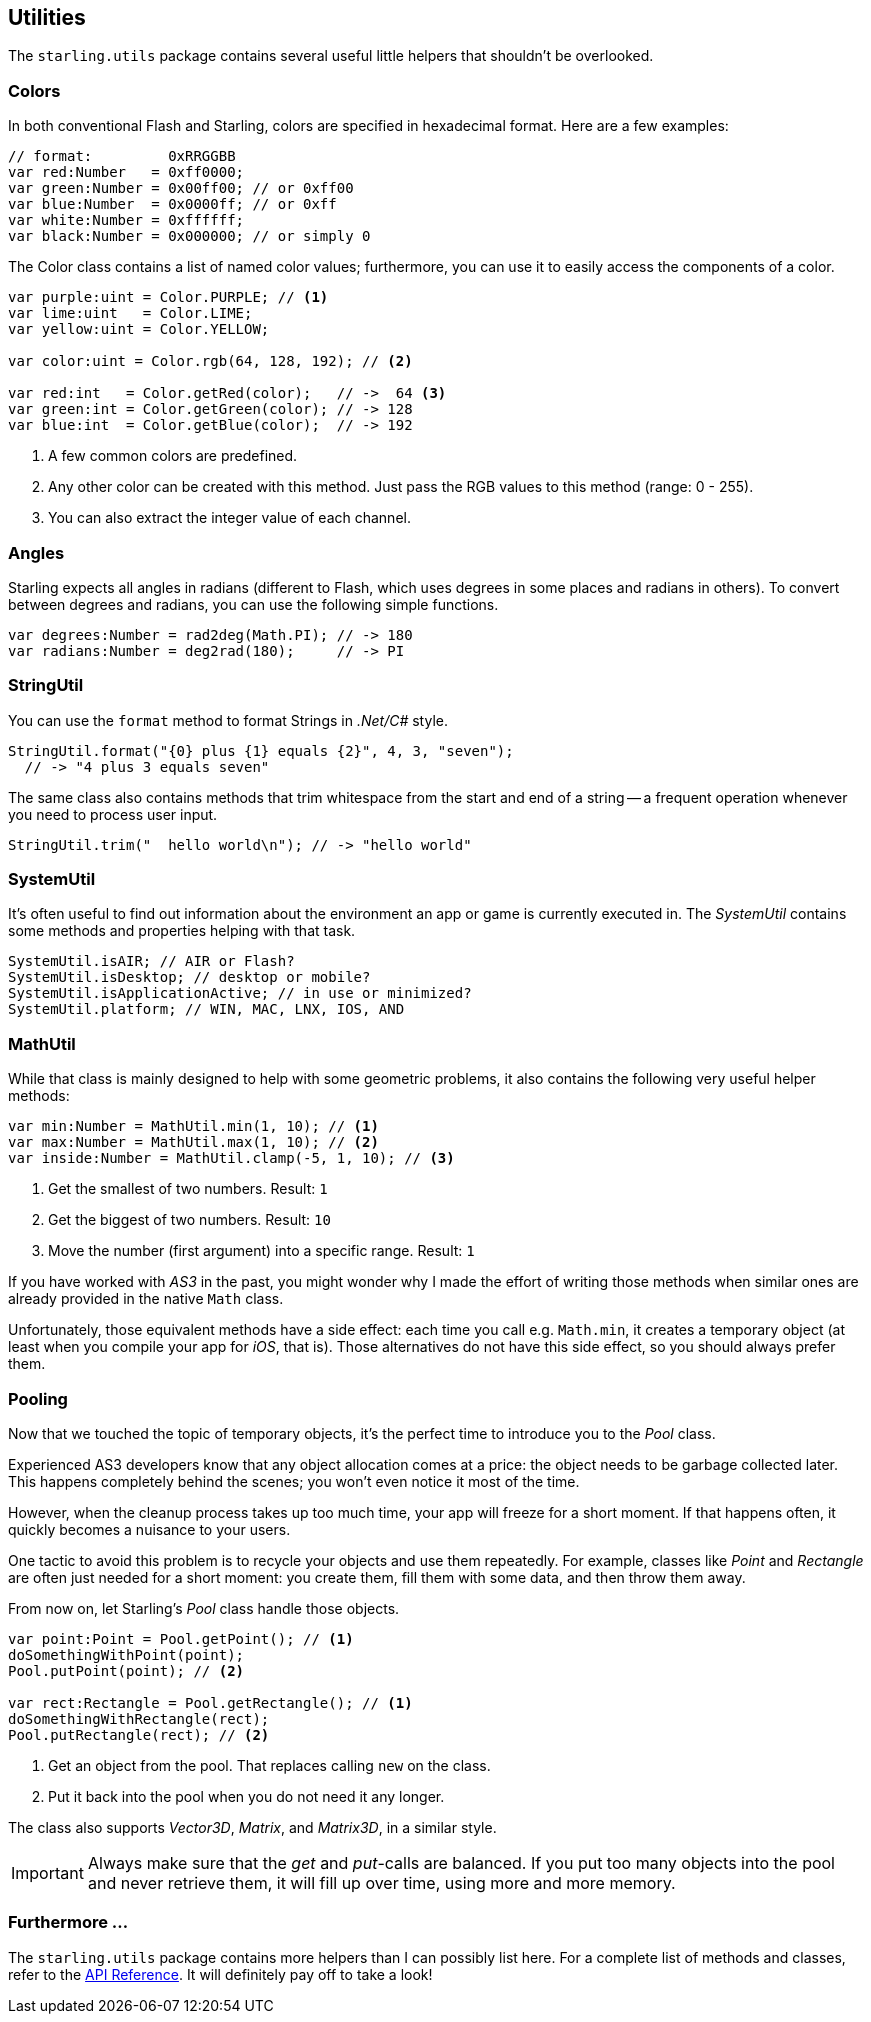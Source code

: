 == Utilities

The `starling.utils` package contains several useful little helpers that shouldn't be overlooked.

=== Colors

In both conventional Flash and Starling, colors are specified in hexadecimal format.
Here are a few examples:

[source, as3]
----
// format:         0xRRGGBB
var red:Number   = 0xff0000;
var green:Number = 0x00ff00; // or 0xff00
var blue:Number  = 0x0000ff; // or 0xff
var white:Number = 0xffffff;
var black:Number = 0x000000; // or simply 0
----

The Color class contains a list of named color values; furthermore, you can use it to easily access the components of a color.

[source, as3]
----
var purple:uint = Color.PURPLE; // <1>
var lime:uint   = Color.LIME;
var yellow:uint = Color.YELLOW;

var color:uint = Color.rgb(64, 128, 192); // <2>

var red:int   = Color.getRed(color);   // ->  64 <3>
var green:int = Color.getGreen(color); // -> 128
var blue:int  = Color.getBlue(color);  // -> 192
----
<1> A few common colors are predefined.
<2> Any other color can be created with this method. Just pass the RGB values to this method (range: 0 - 255).
<3> You can also extract the integer value of each channel.

=== Angles

Starling expects all angles in radians (different to Flash, which uses degrees in some places and radians in others).
To convert between degrees and radians, you can use the following simple functions.

[source, as3]
----
var degrees:Number = rad2deg(Math.PI); // -> 180
var radians:Number = deg2rad(180);     // -> PI
----

=== StringUtil

You can use the `format` method to format Strings in _.Net/C#_ style.

[source, as3]
----
StringUtil.format("{0} plus {1} equals {2}", 4, 3, "seven");
  // -> "4 plus 3 equals seven"
----

The same class also contains methods that trim whitespace from the start and end of a string -- a frequent operation whenever you need to process user input.

[source, as3]
----
StringUtil.trim("  hello world\n"); // -> "hello world"
----

=== SystemUtil

It's often useful to find out information about the environment an app or game is currently executed in.
The _SystemUtil_ contains some methods and properties helping with that task.

[source, as3]
----
SystemUtil.isAIR; // AIR or Flash?
SystemUtil.isDesktop; // desktop or mobile?
SystemUtil.isApplicationActive; // in use or minimized?
SystemUtil.platform; // WIN, MAC, LNX, IOS, AND
----

=== MathUtil

While that class is mainly designed to help with some geometric problems, it also contains the following very useful helper methods:

[source, as3]
----
var min:Number = MathUtil.min(1, 10); // <1>
var max:Number = MathUtil.max(1, 10); // <2>
var inside:Number = MathUtil.clamp(-5, 1, 10); // <3>
----
<1> Get the smallest of two numbers. Result: `1`
<2> Get the biggest of two numbers. Result: `10`
<3> Move the number (first argument) into a specific range. Result: `1`

If you have worked with _AS3_ in the past, you might wonder why I made the effort of writing those methods when similar ones are already provided in the native `Math` class.

Unfortunately, those equivalent methods have a side effect: each time you call e.g. `Math.min`, it creates a temporary object (at least when you compile your app for _iOS_, that is).
Those alternatives do not have this side effect, so you should always prefer them.

=== Pooling

Now that we touched the topic of temporary objects, it's the perfect time to introduce you to the _Pool_ class.

Experienced AS3 developers know that any object allocation comes at a price: the object needs to be garbage collected later.
This happens completely behind the scenes; you won't even notice it most of the time.

However, when the cleanup process takes up too much time, your app will freeze for a short moment.
If that happens often, it quickly becomes a nuisance to your users.

One tactic to avoid this problem is to recycle your objects and use them repeatedly.
For example, classes like _Point_ and _Rectangle_ are often just needed for a short moment: you create them, fill them with some data, and then throw them away.

From now on, let Starling's _Pool_ class handle those objects.

[source, as3]
----
var point:Point = Pool.getPoint(); // <1>
doSomethingWithPoint(point);
Pool.putPoint(point); // <2>

var rect:Rectangle = Pool.getRectangle(); // <1>
doSomethingWithRectangle(rect);
Pool.putRectangle(rect); // <2>
----
<1> Get an object from the pool. That replaces calling `new` on the class.
<2> Put it back into the pool when you do not need it any longer.

The class also supports _Vector3D_, _Matrix_, and _Matrix3D_, in a similar style.

IMPORTANT: Always make sure that the _get_ and _put_-calls are balanced.
If you put too many objects into the pool and never retrieve them, it will fill up over time, using more and more memory.

=== Furthermore ...

The `starling.utils` package contains more helpers than I can possibly list here.
For a complete list of methods and classes, refer to the http://doc.starling-framework.org/core/starling/utils/package-detail.html[API Reference].
It will definitely pay off to take a look!
